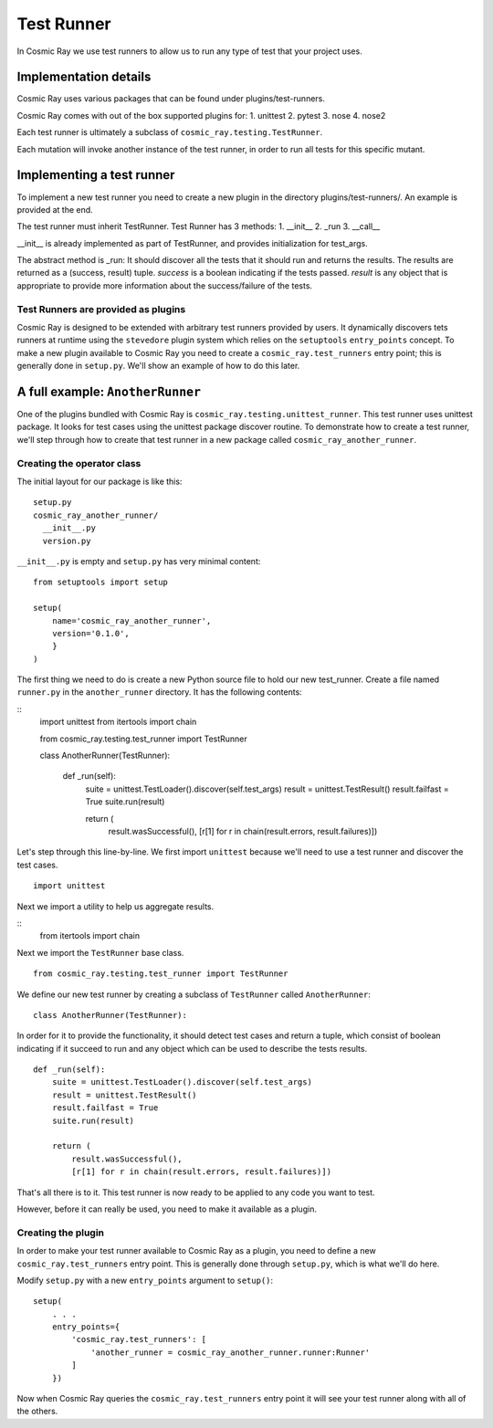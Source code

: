 Test Runner
===========

In Cosmic Ray we use test runners to allow us to run any type of test
that your project uses.

Implementation details
----------------------

Cosmic Ray uses various packages that can be found under
plugins/test-runners.

Cosmic Ray comes with out of the box supported plugins for:
1. unittest
2. pytest
3. nose
4. nose2

Each test runner is ultimately a subclass of
``cosmic_ray.testing.TestRunner``.

Each mutation will invoke another instance of the test runner, in order
to run all tests for this specific mutant.

Implementing a test runner
--------------------------

To implement a new test runner you need to create a new plugin in the
directory plugins/test-runners/. An example is provided at the end.

The test runner must inherit TestRunner.
Test Runner has 3 methods:
1. __init__
2. _run
3. __call__

__init__ is already implemented as part of TestRunner, and provides
initialization for test_args.

The abstract method is _run:
It should discover all the tests that it should run and returns the results.
The results are returned as a (success, result)
tuple. `success` is a boolean indicating if the tests
passed. `result` is any object that is appropriate to provide
more information about the success/failure of the tests.

Test Runners are provided as plugins
~~~~~~~~~~~~~~~~~~~~~~~~~~~~~~~~~~~~

Cosmic Ray is designed to be extended with arbitrary test runners provided
by users. It dynamically discovers tets runners at runtime using the
``stevedore`` plugin system which relies on the ``setuptools``
``entry_points`` concept. To make a new plugin available to Cosmic Ray
you need to create a ``cosmic_ray.test_runners`` entry point; this is
generally done in ``setup.py``. We'll show an example of how to do this
later.

A full example: ``AnotherRunner``
---------------------------------

One of the plugins bundled with Cosmic Ray is
``cosmic_ray.testing.unittest_runner``.
This test runner uses unittest package. It looks for test cases using
the unittest package discover routine.
To demonstrate how to create a test runner, we'll step through how to
create that test runner in a new package called ``cosmic_ray_another_runner``.

Creating the operator class
~~~~~~~~~~~~~~~~~~~~~~~~~~~

The initial layout for our package is like this:

::

    setup.py
    cosmic_ray_another_runner/
      __init__.py
      version.py

``__init__.py`` is empty and ``setup.py`` has very minimal content:

::

    from setuptools import setup

    setup(
        name='cosmic_ray_another_runner',
        version='0.1.0',
        }
    )

The first thing we need to do is create a new Python source file to hold
our new test_runner. Create a file named ``runner.py`` in the
``another_runner`` directory. It has the following contents:

::
    import unittest
    from itertools import chain

    from cosmic_ray.testing.test_runner import TestRunner


    class AnotherRunner(TestRunner):

        def _run(self):
            suite = unittest.TestLoader().discover(self.test_args)
            result = unittest.TestResult()
            result.failfast = True
            suite.run(result)

            return (
                result.wasSuccessful(),
                [r[1] for r in chain(result.errors, result.failures)])

Let's step through this line-by-line. We first import ``unittest`` because
we'll need to use a test runner and discover the test cases.

::

    import unittest

Next we import a utility to help us aggregate results.

::
   from itertools import chain

Next we import the ``TestRunner`` base class.

::

    from cosmic_ray.testing.test_runner import TestRunner

We define our new test runner by creating a subclass of ``TestRunner`` called
``AnotherRunner``:

::

    class AnotherRunner(TestRunner):

In order for it to provide the functionality, it should detect test cases
and return a tuple, which consist of boolean indicating if it succeed to run
and any object which can be used to describe the tests results.

::

        def _run(self):
            suite = unittest.TestLoader().discover(self.test_args)
            result = unittest.TestResult()
            result.failfast = True
            suite.run(result)

            return (
                result.wasSuccessful(),
                [r[1] for r in chain(result.errors, result.failures)])

That's all there is to it. This test runner is now ready to be
applied to any code you want to test.

However, before it can really be used, you need to make it available as
a plugin.

Creating the plugin
~~~~~~~~~~~~~~~~~~~

In order to make your test runner available to Cosmic Ray as a plugin, you
need to define a new ``cosmic_ray.test_runners`` entry point. This is
generally done through ``setup.py``, which is what we'll do here.

Modify ``setup.py`` with a new ``entry_points`` argument to ``setup()``:

::

    setup(
        . . .
        entry_points={
            'cosmic_ray.test_runners': [
                'another_runner = cosmic_ray_another_runner.runner:Runner'
            ]
        })

Now when Cosmic Ray queries the ``cosmic_ray.test_runners`` entry point it
will see your test runner along with all of the others.
